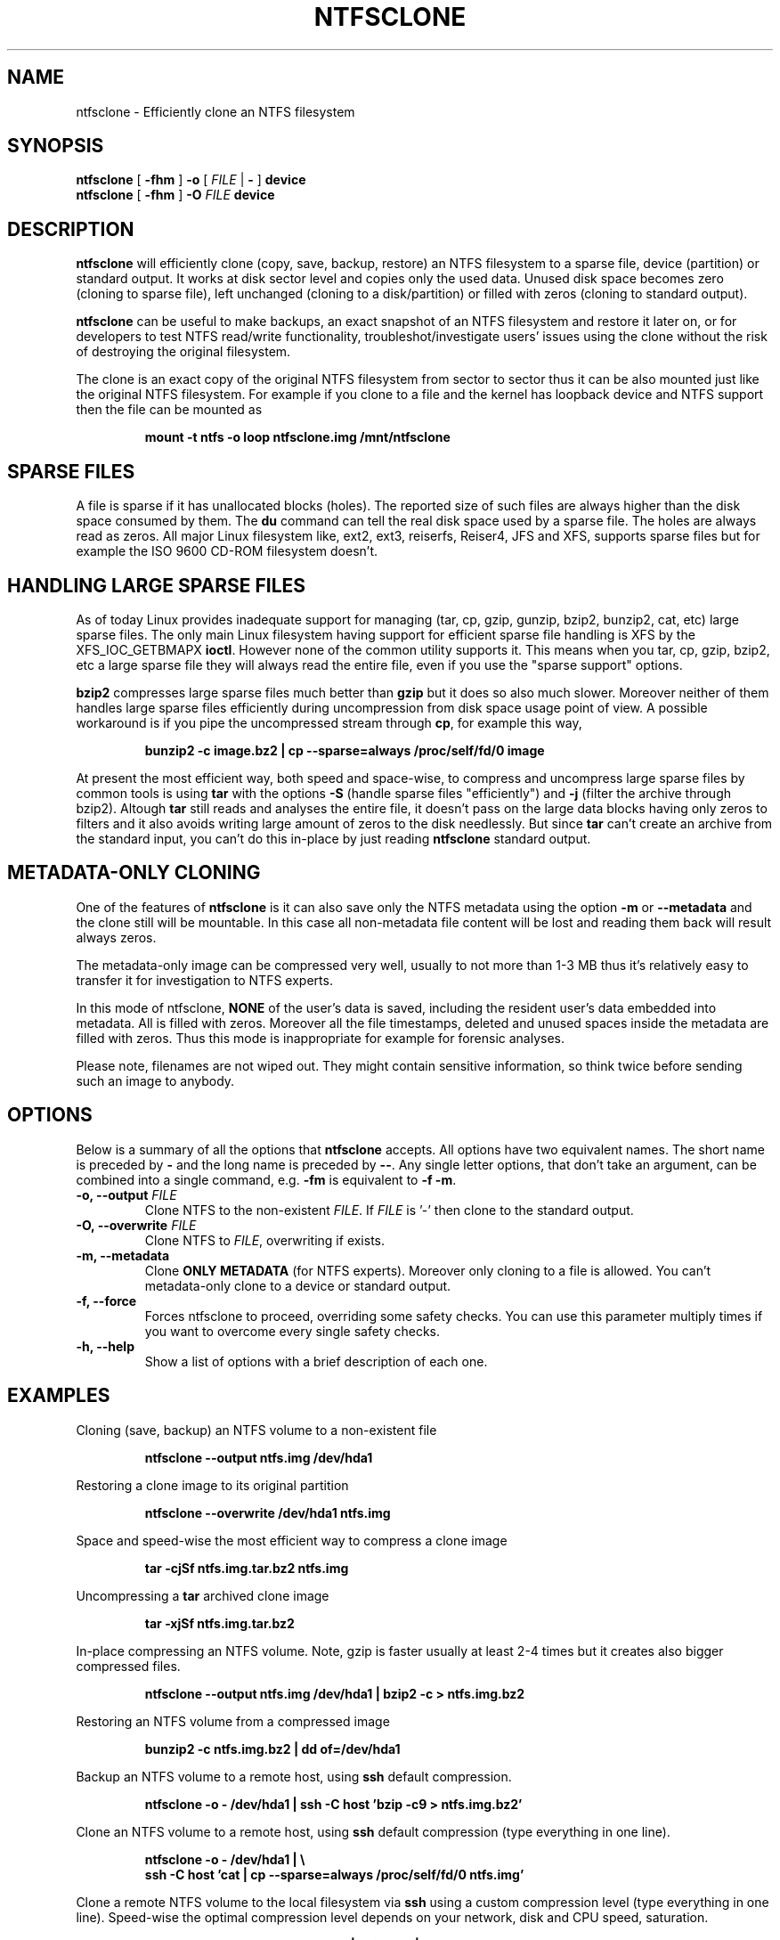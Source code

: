 .\" -*- nroff -*-
.\" Copyright (c) 2003 Richard Russon
.\" Copyright (c) 2003 Szabolcs Szakacsits
.\" All Rights Reserved.
.\" This file may be copied under the terms of the GNU Public License.
.\"
.TH NTFSCLONE 8 "Oct 2003" "ntfsprogs version 1.9.0"
.SH NAME
ntfsclone \- Efficiently clone an NTFS filesystem
.SH SYNOPSIS
.B ntfsclone
[
.B \-fhm
] 
.B \-o 
[ 
.I FILE 
| 
.B \- 
]
.B device
.br
.B ntfsclone
[
.B \-fhm
] 
.B \-O 
.I FILE 
.B device
.SH DESCRIPTION
.B ntfsclone
will efficiently clone (copy, save, backup, restore) an NTFS filesystem to a 
sparse file, device (partition) or standard output. 
It works at disk sector level and
copies only the used data. Unused disk space becomes zero (cloning to 
sparse file), left unchanged (cloning to a disk/partition) or 
filled with zeros (cloning to standard output).

.B ntfsclone
can be useful to make backups, an exact snapshot of an NTFS filesystem
and restore it later on, or for developers to test NTFS read/write
functionality, troubleshot/investigate users' issues using the clone
without the risk of destroying the original filesystem.

The clone is an exact copy of the original
NTFS filesystem from sector to sector thus it can be also mounted
just like the original NTFS filesystem.
For example if you clone to a file and the kernel has loopback device and
NTFS support then the file can be mounted as
.RS
.sp
.B   mount \-t ntfs \-o loop ntfsclone.img /mnt/ntfsclone
.SH SPARSE FILES
A file is sparse if it has unallocated blocks (holes). The reported size of such 
files are always higher than the disk space consumed by them.
The
.BR du
command can tell the real disk space used by a sparse file.
The holes are always read as zeros. All major Linux filesystem like,
ext2, ext3, reiserfs, Reiser4, JFS and XFS, supports
sparse files but for example the ISO 9600 CD-ROM filesystem doesn't.
.SH HANDLING LARGE SPARSE FILES
As of today Linux provides inadequate support for managing (tar, 
cp, gzip, gunzip, bzip2, bunzip2, cat, etc) large sparse files. 
The only main Linux filesystem
having support for efficient sparse file handling is XFS by the 
XFS_IOC_GETBMAPX 
.BR ioctl\fR.
However none of the common utility supports it.
This means when you tar, cp, gzip, bzip2, etc a large sparse file 
they will always read the entire file, even if you use the "sparse support" 
options. 

.BR bzip2 
compresses large sparse files much better than 
.BR gzip 
but it does so 
also much slower. Moreover neither of them handles large sparse
files efficiently during uncompression from disk space usage point 
of view. A possible workaround is if you pipe the uncompressed 
stream through 
.BR cp\fR,
for example this way,
.RS
.sp
.B bunzip2 \-c image.bz2 | cp \-\-sparse=always /proc/self/fd/0 image
.sp
.RE
At present the most efficient way, both speed and space-wise, to
compress and uncompress large sparse files by common tools 
is using 
.BR tar 
with the options 
.B \-S 
(handle sparse files "efficiently") and
.B \-j 
(filter the archive through bzip2). Altough
.BR tar
still reads and analyses the entire file, it doesn't pass on the
large data blocks having only zeros to filters and it also avoids
writing large amount of zeros to the disk needlessly. But since
.BR tar
can't create an archive from the standard input, you can't do this
in-place by just reading 
.BR ntfsclone
standard output.
.SH METADATA-ONLY CLONING
One of the features of
.BR ntfsclone
is it can also save only the NTFS metadata using the option
.B \-m
or
.B \-\-metadata
and the clone still will be
mountable. In this case all non-metadata file content will be lost and
reading them back will result always zeros.

The metadata-only image can be compressed very
well, usually to not more than 1-3 MB thus it's relatively easy to transfer
it for investigation to NTFS experts.

In this mode of ntfsclone,
.B NONE 
of the user's data is saved, including the resident user's data
embedded into metadata. All is filled with zeros.
Moreover all the file timestamps, deleted and unused spaces inside
the metadata are filled with zeros. Thus this mode is inappropriate
for example for forensic analyses.

Please note, filenames are not wiped out. They might contain
sensitive information, so think twice before sending such an
image to anybody.
.SH OPTIONS
Below is a summary of all the options that
.B ntfsclone
accepts.  All options have two equivalent names.  The short name is preceded by
.BR \-
and the long name is preceded by
.BR \-\- .
Any single letter options, that don't take an argument, can be combined into a
single command, e.g.
.BR \-fm
is equivalent to
.BR "\-f \-m" .
.TP
.BI "\-o, \-\-output " FILE
Clone NTFS to the non-existent 
.I FILE\fR. If 
.I FILE 
is '-' then clone to the 
standard output.
.TP
.BI "\-O, \-\-overwrite " FILE
Clone NTFS to 
.I FILE\fR, overwriting if exists.
.TP
.B \-m, \-\-metadata
Clone 
.B ONLY METADATA
(for NTFS experts). Moreover only cloning to a file is allowed.
You can't metadata-only clone to a device or standard output.
.TP
.B \-f, \-\-force
Forces ntfsclone to proceed, overriding some safety checks. 
You can use this parameter multiply times if you want 
to overcome every single safety checks.
.TP
.B \-h, \-\-help
Show a list of options with a brief description of each one.
.SH EXAMPLES
Cloning (save, backup) an NTFS volume to a non-existent file
.RS
.sp
.B ntfsclone \-\-output ntfs.img /dev/hda1
.sp
.RE
Restoring a clone image to its original partition
.RS
.sp
.B ntfsclone \-\-overwrite /dev/hda1 ntfs.img 
.sp
.RE
Space and speed-wise the most efficient way to compress a clone image
.RS
.sp
.B tar \-cjSf ntfs.img.tar.bz2 ntfs.img
.sp
.RE
Uncompressing a 
.BR tar 
archived clone image 
.RS
.sp
.B tar \-xjSf ntfs.img.tar.bz2
.sp
.RE
In-place compressing an NTFS volume. Note, gzip is faster usually 
at least 2-4  times but it creates also bigger compressed files.
.RS
.sp
.B ntfsclone \-\-output ntfs.img /dev/hda1 | bzip2 \-c > ntfs.img.bz2
.sp
.RE
Restoring an NTFS volume from a compressed image
.RS
.sp
.B bunzip2 \-c ntfs.img.bz2 | dd of=/dev/hda1
.sp
.RE
Backup an NTFS volume to a remote host, using
.BR ssh
default compression. 
.RS
.sp
.B ntfsclone \-o \- /dev/hda1 | ssh \-C host 'bzip \-c9 > ntfs.img.bz2'
.sp
.RE
Clone an NTFS volume to a remote host, using
.BR ssh
default compression (type everything in one line).
.RS
.sp
.B ntfsclone \-o \- /dev/hda1 | \\\\
.br
.B ssh \-C host 'cat | cp \-\-sparse=always /proc/self/fd/0 ntfs.img'
.sp
.RE
Clone a remote NTFS volume to the local filesystem via 
.BR ssh
using a custom compression level (type everything in one line).
Speed-wise the optimal compression level depends on your network, 
disk and CPU speed, saturation.
.RS
.sp
.B ssh  host 'ntfsclone \-o \- /dev/hda1 | gzip \-2c' | \\\\
.br
.B gunzip \-c | cp \-\-sparse=always /proc/self/fd/0 ntfs.img
.sp
.RE
Pack NTFS metadata for NTFS experts
.RS
.sp
.B ntfsclone \-\-metadata \-\-output ntfsmeta.img /dev/hda1
.br
.B tar \-cjSf ntfsmeta.img.tar.bz2 ntfsmeta.img
.SH BUGS
This program has no known bugs.  If you find one, please send an email to
.nh
<linux-ntfs-dev@lists.sourceforge.net>.

Sometimes it might appear ntfsclone froze if the clone is on ReiserFS 
and even CTRL-C won't stop it. This is not a bug in ntfsclone, however
it's due to ReiserFS being extremely inefficient creating large 
sparse files and not handling signals during this operation. This
ReiserFS problem was improved in kernel 2.4.22.
XFS, JFS and ext3 don't have this problem.
.hy
.SH AUTHOR
.B ntfsclone
was written by Szabolcs Szakacsits <szaka@sienet.hu>.
.SH AVAILABILITY
.B ntfsclone
is part of the ntfsprogs package and is available from
.br
.nh
http://linux\-ntfs.sourceforge.net/downloads.html
.hy
.SH SEE ALSO
.BR ntfsresize (8)
.BR ntfsprogs (8)
.BR xfs_copy (8)
.BR debugreiserfs (8)
.BR e2image (8)

